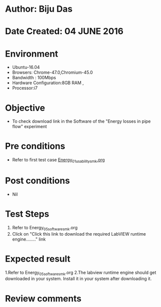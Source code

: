 * Author: Biju Das
* Date Created: 04 JUNE 2016
* Environment
  - Ubuntu-16.04
  - Browsers: Chrome-47.0,Chromium-45.0
  - Bandwidth : 100Mbps
  - Hardware Configuration:8GB RAM , 
  - Processor:i7

* Objective
  - To check download link in the Software of the "Energy losses in pipe flow" experiment


* Pre conditions
  - Refer to first test case [[https://github.com/Virtual-Labs/virtual-laboratory-experience-in-fluid-and-thermal-sciences-iitg/blob/master/test-cases/integration_test-cases/Energy/Energy_01_usability_smk.org][Energy_01_usability_smk.org]]

* Post conditions
   - Nil

* Test Steps
  1. Refer to Energy_05_software_smk.org
  2. Click on "Click this link to download the required LabVIEW runtime engine........" link


* Expected result
  1.Refer to Energy_05_software_smk.org
  2.The labview runtime engine should get downloaded in your system. Install it in your system after downloading it.

* Review comments

